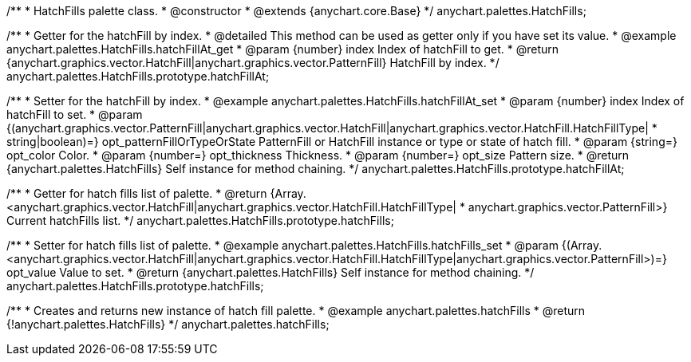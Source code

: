 /**
 * HatchFills palette class.
 * @constructor
 * @extends {anychart.core.Base}
 */
anychart.palettes.HatchFills;


//----------------------------------------------------------------------------------------------------------------------
//
//  anychart.palettes.HatchFills.prototype.hatchFillAt
//
//----------------------------------------------------------------------------------------------------------------------

/**
 * Getter for the hatchFill by index.
 * @detailed This method can be used as getter only if you have set its value.
 * @example anychart.palettes.HatchFills.hatchFillAt_get
 * @param {number} index Index of hatchFill to get.
 * @return {anychart.graphics.vector.HatchFill|anychart.graphics.vector.PatternFill} HatchFill by index.
 */
anychart.palettes.HatchFills.prototype.hatchFillAt;

/**
 * Setter for the hatchFill by index.
 * @example anychart.palettes.HatchFills.hatchFillAt_set
 * @param {number} index Index of hatchFill to set.
 * @param {(anychart.graphics.vector.PatternFill|anychart.graphics.vector.HatchFill|anychart.graphics.vector.HatchFill.HatchFillType|
 * string|boolean)=} opt_patternFillOrTypeOrState PatternFill or HatchFill instance or type or state of hatch fill.
 * @param {string=} opt_color Color.
 * @param {number=} opt_thickness Thickness.
 * @param {number=} opt_size Pattern size.
 * @return {anychart.palettes.HatchFills} Self instance for method chaining.
 */
anychart.palettes.HatchFills.prototype.hatchFillAt;


//----------------------------------------------------------------------------------------------------------------------
//
//  anychart.palettes.HatchFills.prototype.hatchFills
//
//----------------------------------------------------------------------------------------------------------------------

/**
 * Getter for hatch fills list of palette.
 * @return {Array.<anychart.graphics.vector.HatchFill|anychart.graphics.vector.HatchFill.HatchFillType|
 * anychart.graphics.vector.PatternFill>} Current hatchFills list.
 */
anychart.palettes.HatchFills.prototype.hatchFills;

/**
 * Setter for hatch fills list of palette.
 * @example anychart.palettes.HatchFills.hatchFills_set
 * @param {(Array.<anychart.graphics.vector.HatchFill|anychart.graphics.vector.HatchFill.HatchFillType|anychart.graphics.vector.PatternFill>)=} opt_value Value to set.
 * @return {anychart.palettes.HatchFills} Self instance for method chaining.
 */
anychart.palettes.HatchFills.prototype.hatchFills;


//----------------------------------------------------------------------------------------------------------------------
//
//  anychart.palettes.hatchFills
//
//----------------------------------------------------------------------------------------------------------------------

/**
 * Creates and returns new instance of hatch fill palette.
 * @example anychart.palettes.hatchFills
 * @return {!anychart.palettes.HatchFills}
 */
anychart.palettes.hatchFills;

